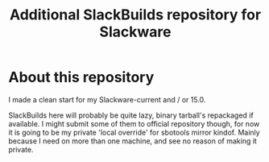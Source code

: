 #+title: Additional SlackBuilds repository for Slackware

* About this repository

I made a clean start for my Slackware-current and / or 15.0.

SlackBuilds here will probably be quite lazy, binary tarball's repackaged if available.
I might submit some of them to official repository though, for now it is going to be my
private 'local override' for sbotools mirror kindof. Mainly because I need on more than
one machine, and see no reason of making it private.
